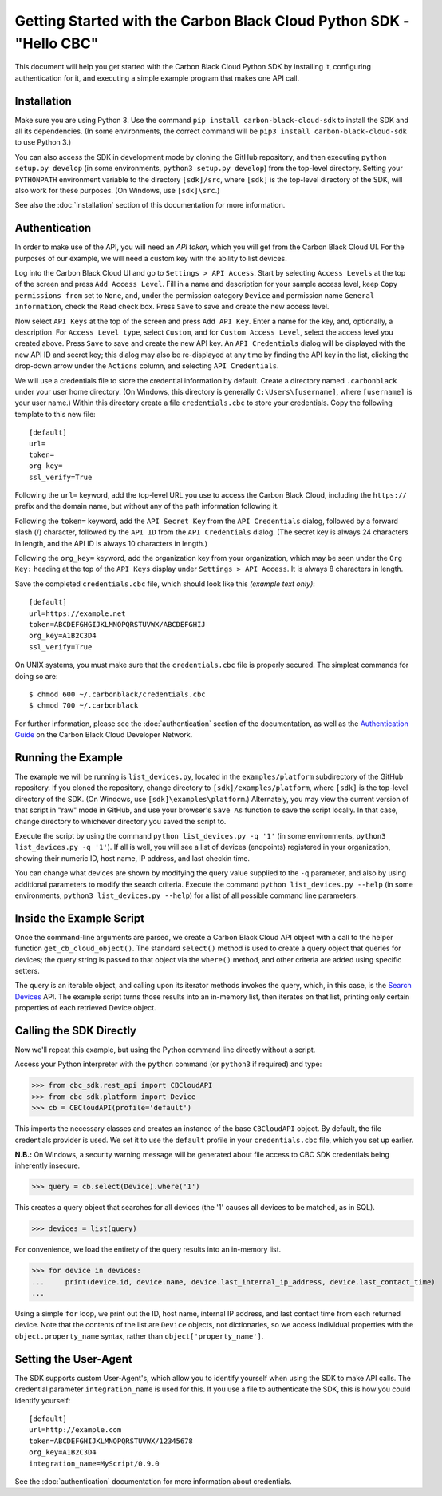 .. _getting-started:

Getting Started with the Carbon Black Cloud Python SDK - "Hello CBC"
====================================================================
This document will help you get started with the Carbon Black Cloud Python SDK by installing it, configuring
authentication for it, and executing a simple example program that makes one API call.

Installation
------------
Make sure you are using Python 3.  Use the command ``pip install carbon-black-cloud-sdk`` to install the SDK and all its dependencies.
(In some environments, the correct command will be ``pip3 install carbon-black-cloud-sdk`` to use Python 3.)

You can also access the SDK in development mode by cloning the GitHub repository, and then executing
``python setup.py develop`` (in some environments, ``python3 setup.py develop``) from the top-level directory.
Setting your ``PYTHONPATH`` environment variable to the directory ``[sdk]/src``, where ``[sdk]`` is the top-level
directory of the SDK, will also work for these purposes.  (On Windows, use ``[sdk]\src``.)

See also the :doc:`installation` section of this documentation for more information.

Authentication
--------------
In order to make use of the API, you will need an *API token,* which you will get from the Carbon Black Cloud UI.
For the purposes of our example, we will need a custom key with the ability to list devices.

Log into the Carbon Black Cloud UI and go to ``Settings > API Access``.  Start by selecting ``Access Levels`` at the
top of the screen and press ``Add Access Level``.  Fill in a name and description for your sample access level, keep
``Copy permissions from`` set to ``None``, and, under the permission category ``Device`` and permission name
``General information``, check the ``Read`` check box.  Press ``Save`` to save and create the new access level.

Now select ``API Keys`` at the top of the screen and press ``Add API Key``.  Enter a name for the key, and, optionally,
a description.  For ``Access Level type``, select ``Custom``, and for ``Custom Access Level``, select the access level
you created above.  Press ``Save`` to save and create the new API key.  An ``API Credentials`` dialog will be displayed
with the new API ID and secret key; this dialog may also be re-displayed at any time by finding the API key in the list,
clicking the drop-down arrow under the ``Actions`` column, and selecting ``API Credentials``.

We will use a credentials file to store the credential information by default.  Create a directory named
``.carbonblack`` under your user home directory. (On Windows, this directory is generally ``C:\Users\[username]``,
where ``[username]`` is your user name.)  Within this directory create a file ``credentials.cbc`` to store your
credentials.  Copy the following template to this new file::

    [default]
    url=
    token=
    org_key=
    ssl_verify=True

Following the ``url=`` keyword, add the top-level URL you use to access the Carbon Black Cloud, including the
``https://`` prefix and the domain name, but without any of the path information following it.

Following the ``token=`` keyword, add the ``API Secret Key`` from the ``API Credentials`` dialog, followed by a forward
slash (/) character, followed by the ``API ID`` from the ``API Credentials`` dialog.  (The secret key is always 24
characters in length, and the API ID is always 10 characters in length.)

Following the ``org_key=`` keyword, add the organization key from your organization, which may be seen under the
``Org Key:`` heading at the top of the ``API Keys`` display under ``Settings > API Access``.  It is always 8 characters
in length.

Save the completed ``credentials.cbc`` file, which should look like this *(example text only)*::

    [default]
    url=https://example.net
    token=ABCDEFGHGIJKLMNOPQRSTUVWX/ABCDEFGHIJ
    org_key=A1B2C3D4
    ssl_verify=True

On UNIX systems, you must make sure that the ``credentials.cbc`` file is properly secured.  The simplest commands for
doing so are::

    $ chmod 600 ~/.carbonblack/credentials.cbc
    $ chmod 700 ~/.carbonblack

For further information, please see the :doc:`authentication` section of the documentation, as well as the
`Authentication Guide <https://developer.carbonblack.com/reference/carbon-black-cloud/authentication/>`_ on the
Carbon Black Cloud Developer Network.

Running the Example
-------------------
The example we will be running is ``list_devices.py``, located in the ``examples/platform`` subdirectory of the GitHub
repository.  If you cloned the repository, change directory to ``[sdk]/examples/platform``, where ``[sdk]`` is the
top-level directory of the SDK.  (On Windows, use ``[sdk]\examples\platform``.)  Alternately, you may view the current
version of that script in "raw" mode in GitHub, and use your browser's ``Save As`` function to save the script locally.
In that case, change directory to whichever directory you saved the script to.

Execute the script by using the command ``python list_devices.py -q '1'`` (in some environments,
``python3 list_devices.py -q '1'``).  If all is well, you will see a list of devices (endpoints) registered in your
organization, showing their numeric ID, host name, IP address, and last checkin time.

You can change what devices are shown by modifying the query value supplied to the ``-q`` parameter, and also by using
additional parameters to modify the search criteria.  Execute the command ``python list_devices.py --help`` (in some
environments, ``python3 list_devices.py --help``) for a list of all possible command line parameters.

Inside the Example Script
-------------------------
Once the command-line arguments are parsed, we create a Carbon Black Cloud API object with a call to the helper
function ``get_cb_cloud_object()``.  The standard ``select()`` method is used to create a query object that queries for
devices; the query string is passed to that object via the ``where()`` method, and other criteria are added using
specific setters.

The query is an iterable object, and calling upon its iterator methods invokes the query, which, in this case, is the
`Search Devices <https://developer.carbonblack.com/reference/carbon-black-cloud/platform/latest/devices-api/#search-devices>`_
API.  The example script turns those results into an in-memory list, then iterates on that list, printing only certain
properties of each retrieved Device object.

Calling the SDK Directly
------------------------
Now we'll repeat this example, but using the Python command line directly without a script.

Access your Python interpreter with the ``python`` command (or ``python3`` if required) and type:

>>> from cbc_sdk.rest_api import CBCloudAPI
>>> from cbc_sdk.platform import Device
>>> cb = CBCloudAPI(profile='default')

This imports the necessary classes and creates an instance of the base ``CBCloudAPI`` object.  By default, the file
credentials provider is used. We set it to use the ``default`` profile in your ``credentials.cbc`` file, which you
set up earlier.

**N.B.:** On Windows, a security warning message will be generated about file access to CBC SDK credentials being
inherently insecure.

>>> query = cb.select(Device).where('1')

This creates a query object that searches for all devices (the '1' causes all devices to be matched, as in SQL).

>>> devices = list(query)

For convenience, we load the entirety of the query results into an in-memory list.

>>> for device in devices:
...     print(device.id, device.name, device.last_internal_ip_address, device.last_contact_time)
...

Using a simple ``for`` loop, we print out the ID, host name, internal IP address, and last contact time from each
returned device.  Note that the contents of the list are ``Device`` objects, not dictionaries, so we access individual
properties with the ``object.property_name`` syntax, rather than ``object['property_name']``.

Setting the User-Agent
----------------------

The SDK supports custom User-Agent's, which allow you to identify yourself when using the SDK to make API calls.
The credential parameter ``integration_name`` is used for this. If you use a file to authenticate the SDK, this is
how you could identify yourself:

::

  [default]
  url=http://example.com
  token=ABCDEFGHIJKLMNOPQRSTUVWX/12345678
  org_key=A1B2C3D4
  integration_name=MyScript/0.9.0

See the :doc:`authentication` documentation for more information about credentials.
